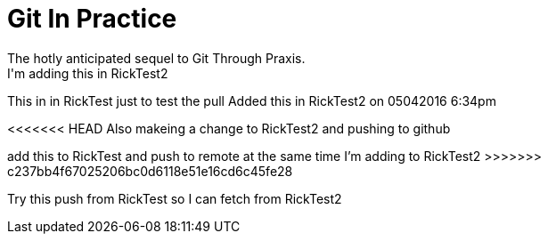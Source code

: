 = Git In Practice
The hotly anticipated sequel to Git Through Praxis.
I'm adding this in RickTest2


This in in RickTest just to test the pull
Added this in RickTest2 on 05042016 6:34pm

<<<<<<< HEAD
Also makeing a change to RickTest2 and pushing to github
=======
add this to RickTest and push to remote at the same time I'm adding to RickTest2
>>>>>>> c237bb4f67025206bc0d6118e51e16cd6c45fe28

Try this push from RickTest so I can fetch from RickTest2